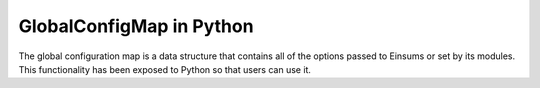..
    ----------------------------------------------------------------------------------------------
     Copyright (c) The Einsums Developers. All rights reserved.
     Licensed under the MIT License. See LICENSE.txt in the project root for license information.
    ----------------------------------------------------------------------------------------------

.. _einsums.core.globalconfigmap :

*************************
GlobalConfigMap in Python
*************************

.. sectionauthor:: Connor Briggs

.. codeauthor:: Connor Briggs

The global configuration map is a data structure that contains all of the options passed to Einsums
or set by its modules. This functionality has been exposed to Python so that users can use it.

.. py:currentmodule:: einsums.core

.. py:class:: GlobalConfigMap

    A data structure containing all of the various options provided by Einsums. Users can add their own as well.

    .. py:staticmethod:: get_singleton() -> einsums.core.GlobalConfigMap

        Returns the single unique instance of the map.

    .. py:method:: emtpy() -> bool

        Checks whether the map has any data.

        :returns: True if the map is empy, false if there is data in the map.

    .. py:method:: size() -> int

        Gets the number of items in the map.

        :returns: The number of items in the map.

    .. py:method:: max_size() -> int

        Finds the maximum size of the map. If an element is added that would push the map
        past this size, it will need to be reallocated.

        :returns: The maximum number of elements the map can contain.
    
    .. py:method:: get_str(key: str) -> str

        Gets the value of a string option.

        :param key: The option name to retrieve.
        :return: The value associated with the given key, or the empty string ``""`` if there is no value.

    .. py:method:: get_int(key: str) -> int

        Gets the value of an integer option.

        :param key: The option name to retrieve.
        :return: The value associated with the given key, or 0 if there is no value.

    .. py:method:: get_float(key: str) -> float

        Gets the value of a floating-point option.

        :param key: The option name to retrieve.
        :return: The value associated with the given key, or 0.0 if there is no value.

    .. py:method:: get_bool(key: str) -> bool

        Gets the value of a Boolean option.

        :param key: The option name to retrieve.
        :return: The value associated with the given key, or false if there is no value.

    .. py:method:: set_str(key: str, value: str)

        Sets the value of a string option. Adds the option if it does not already exist.

        :param key: The name of the option.
        :param value: The new value to associate with the option.
    
    .. py:method:: set_int(key: str, value: int)

        Sets the value of an integer option. Adds the option if it does not already exist.

        :param key: The name of the option.
        :param value: The new value to associate with the option.

    .. py:method:: set_float(key: str, value: float)

        Sets the value of a floating-point option. Adds the option if it does not already exist.

        :param key: The name of the option.
        :param value: The new value to associate with the option.
    
    .. py:method:: set_bool(key: str, value: bool)

        Sets the value of a Boolean option. Adds the option if it does not already exist.

        :param key: The name of the option.
        :param value: The new value to associate with the option.
    